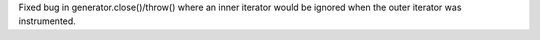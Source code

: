 Fixed bug in generator.close()/throw() where an inner iterator would be
ignored when the outer iterator was instrumented.
